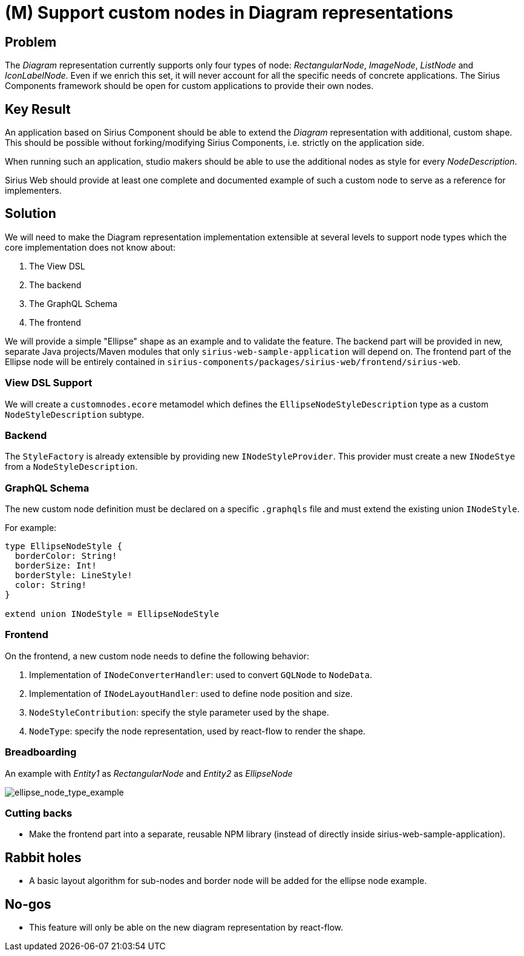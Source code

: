= (M) Support custom nodes in Diagram representations

== Problem

The _Diagram_ representation currently supports only four types of node: _RectangularNode_, _ImageNode_, _ListNode_ and _IconLabelNode_.
Even if we enrich this set, it will never account for all the specific needs of concrete applications.
The Sirius Components framework should be open for custom applications to provide their own nodes.

== Key Result

An application based on Sirius Component should be able to extend the _Diagram_ representation with additional, custom shape.
This should be possible without forking/modifying Sirius Components, i.e. strictly on the application side.

When running such an application, studio makers should be able to use the additional nodes as style for every _NodeDescription_.

Sirius Web should provide at least one complete and documented example of such a custom node to serve as a reference for implementers.

== Solution

We will need to make the Diagram representation implementation extensible at several levels to support node types which the core implementation does not know about:

. The View DSL
. The backend
. The GraphQL Schema
. The frontend

We will provide a simple "Ellipse" shape as an example and to validate the feature.
The backend part will be provided in new, separate Java projects/Maven modules that only `sirius-web-sample-application` will depend on.
The frontend part of the Ellipse node will be entirely contained in `sirius-components/packages/sirius-web/frontend/sirius-web`.

=== View DSL Support

We will create a `customnodes.ecore` metamodel which defines the `EllipseNodeStyleDescription` type as a custom `NodeStyleDescription` subtype.

=== Backend

The `StyleFactory` is already extensible by providing new `INodeStyleProvider`.
This provider must create a new `INodeStye` from a `NodeStyleDescription`.

=== GraphQL Schema

The new custom node definition must be declared on a specific `.graphqls` file and must extend the existing union `INodeStyle`.

For example:

```graphql
type EllipseNodeStyle {
  borderColor: String!
  borderSize: Int!
  borderStyle: LineStyle!
  color: String!
}

extend union INodeStyle = EllipseNodeStyle
```

=== Frontend

On the frontend, a new custom node needs to define the following behavior:

. Implementation of `INodeConverterHandler`: used to convert `GQLNode` to `NodeData`.
. Implementation of `INodeLayoutHandler`: used to define node position and size.
. `NodeStyleContribution`: specify the style parameter used by the shape.
. `NodeType`: specify the node representation, used by react-flow to render the shape.

=== Breadboarding

An example with _Entity1_ as _RectangularNode_ and _Entity2_ as _EllipseNode_

image::images/support_custom_nodes_01.png[ellipse_node_type_example]

=== Cutting backs

* Make the frontend part into a separate, reusable NPM library (instead of directly inside sirius-web-sample-application).

== Rabbit holes

* A basic layout algorithm for sub-nodes and border node will be added for the ellipse node example.

== No-gos

* This feature will only be able on the new diagram representation by react-flow.
